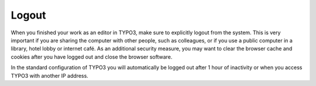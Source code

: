 ﻿

.. ==================================================
.. FOR YOUR INFORMATION
.. --------------------------------------------------
.. -*- coding: utf-8 -*- with BOM.

.. ==================================================
.. DEFINE SOME TEXTROLES
.. --------------------------------------------------
.. role::   underline
.. role::   typoscript(code)
.. role::   ts(typoscript)
   :class:  typoscript
.. role::   php(code)


Logout
^^^^^^

When you finished your work as an editor in TYPO3, make sure to
explicitly logout from the system. This is very important if you are
sharing the computer with other people, such as colleagues, or if you
use a public computer in a library, hotel lobby or internet café. As
an additional security measure, you may want to clear the browser
cache and cookies after you have logged out and close the browser
software.

In the standard configuration of TYPO3 you will automatically be
logged out after 1 hour of inactivity or when you access TYPO3 with
another IP address.

